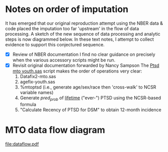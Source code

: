 * Notes on order of imputation
  It has emerged that our original reproduction attempt using the NBER data & code placed
  the imputation too far 'upstream' in the flow of data processing.  A sketch of the new
  sequence of data processing and analytic steps is now diagrammed below.
  In these text notes, I attempt to collect evidence to support this conjectured sequence.
  - [X] Review of NBER documentation
    I find no clear guidance on precisely when the various accessory scripts might be run.
  - [X] Revisit original documentation forwarded by Nancy Sampson
    The _Ptsd mto youth.sas_ script makes the order of operations very clear:
    1. Datafix2-mto.sas
    2. agefix-youth.sas
    3. %mtoptsd (i.e., generate age/sex/race then 'cross-walk' to NCSR variable names)
    4. Generate /pred_prob/ of _lifetime_ ("ever-") PTSD using the NCSR-based formula
    5. "Calculate Recency of PTSD for DSM" to obtain 12-month incidence

* MTO data flow diagram
#+BEGIN_SRC dot :file dataflow.pdf :exports results :cmdline -Tpdf:cairo
digraph g {
  node [fontname="Courier"]
  preimp [label=<<b>Mto_jama_preimp<br/>_20160111.sas7bdat</b><br/>(from NBER)> fontname="Courier"]
  preimp_xwalk [label=preimp_xwalk]
  pred_ptsd_youth [label=pred_ptsd_youth]
  preimp -> preimp_xwalk [label=<<b>%mtoptsd(Mto_jama_preimp..sas,<br/>Y,preimp_xwalk);</b>> fontname="Courier"]
  preimp_xwalk -> pred_ptsd_youth [label="data pred_ptsd_youth;\l  set preimp_xwalk;\l  Age = f_svy_age_iw;\l  SEXF = 1-x_f_ch_male;\l  RHISP = hisp_any;\l  RBLK = nonhisp_black;\l  ROTH = nonhisp_other;\l  pred_prob = exp(&formula)/(1+exp(&formula));\lrun;\l" fontname="Courier"]
  pred_ptsd_youth -> fnlpred_ptsd_youth [label="data fnlpred_ptsd_youth;\l  set pred_ptsd_youth;\l  ptsd_random = ranuni(1234567);\l  if mto_ptsd_sample = 1 and\l    0 < ptsd_random <= pred_prob\l  then f_mh_pts_evr_yt = 1;\l  else f_mh_pts_evr_yt = 0;\l  ... /* calculate recency */\lrun;\l" fontname="Courier"]
  preimp -> fnlpred_ptsd_youth [label="code from\n'Ptsd_MTO_youth.sas'" fontname="Courier" style="dotted"]
  fnlpred_ptsd_youth -> mto_jama_imputed [label="1_mto_jama_impute_data_20160111.sas" fontname="Courier"]
  mto_jama_imputed -> OddsRatios [label="/* from 'MTO_table4_alt.sas' */\lPROC SURVEYLOGISTIC DATA = &imputed ;\l  STRATA ra_site; CLUSTER f_svy_bl_tract_masked_id;\l  DOMAIN _imputation_;\l  MODEL &dep (EVENT='1') = &controls / COVB;\l  WEIGHT f_wt_totsvy ;\l  ODS OUTPUT parameterestimates=parmest\l  OddsRatios = ors;\lRUN;\l" fontname="Courier"]
}
#+END_SRC

#+RESULTS:
[[file:dataflow.pdf]]

